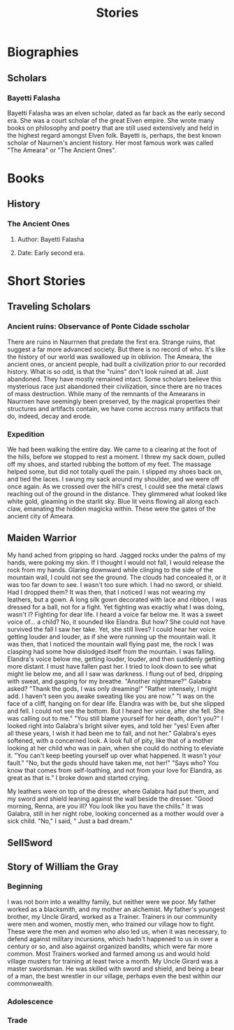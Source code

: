 #+TITLE: Stories
* Biographies
** Scholars
*** Bayetti Falasha
Bayetti Falasha was an elven scholar, dated as far back as the early second era. She was a court scholar of the great Elven empire. She wrote many books on philosophy and poetry that are still used extensively and held in the highest regard amongst Elven folk. Bayetti is, perhaps, the best known scholar of Naurnen's ancient history. Her most famous work was called "The Ameara" or "The Ancient Ones".
* Books
** History
*** The Ancient Ones
**** Author: Bayetti Falasha
**** Date: Early second era.
* Short Stories
** Traveling Scholars
*** Ancient ruins: Observance of Ponte Cidade sscholar
There are ruins in Naurrnen that predate the first era. Strange ruins, that suggest a far more advanced society. But there is no record of who. It's like the history of our world was swallowed up in oblivion. The Ameara, the ancient ones, or ancient people, had built a civilization prior to our recorded history. What is so odd, is that the "ruins" don't look ruined at all. Just abandoned. They have mostly remained intact. Some scholars believe this mysterious race just abandoned their civilization, since there are no traces of mass destruction. While many of the remnants of the Amearans in Naurrnen have seemingly been preserved, by the magical properties their structures and artifacts contain, we have come accross many artifacts that do, indeed, decay and erode.
*** Expedition
We had been walking the entire day. We came to a clearing at the foot of the hills, before we stopped to rest a moment. I threw my sack down, pulled off my shoes, and started rubbing the bottom of my feet. The massage helped some, but did not totally quell the pain. I slipped my shoes back on, and tied the laces. I swung my sack around my shoulder, and we were off once again. As we crossed over the hill's crest, I could see the metal claws reaching out of the ground in the distance. They glimmered what looked like white gold, gleaming in the starlit sky. Blue lit veins flowing all along each claw, emanating the hidden magicka within. These were the gates of the ancient city of Ameara.
** Maiden Warrior
My hand ached from gripping so hard. Jagged rocks under the palms of my hands, were poking my skin. If I thought I would not fall, I would release the rock from my hands. Glaring downward while clinging to the side of the mountain wall, I could not see the ground. The clouds had concealed it, or it was too far down to see. I wasn't too sure which. I had no sword, or shield. Had I dropped them? It was then, that I noticed I was not wearing my leathers, but a gown. A long silk gown decorated with lace and ribbon, I was dressed for a ball, not for a fight. Yet fighting was exactly what I was doing, wasn't I? Fighting for dear life. I heard a voice far below me. It was a sweet voice of... a child? No, it sounded like Elandra. But how? She could not have survived the fall I saw her take. Yet, she still lives? I could hear her voice getting louder and louder, as if she were running up the mountain wall. It was then, that I noticed the mountain wall flying past me, the rock I was clasping had some how dislodged itself from the mountain. I was falling. Elandra's voice below me, getting louder, louder, and then suddenly getting more distant. I must have fallen past her. I tried to look down to see what might lie below me, and all I saw was darkness. I flung out of bed, dripping with sweat, and gasping for my breathe. "Another nightmare?" Galabra asked? "Thank the gods, I was only dreaming!" "Rather intensely, I might add. I haven't seen you awake sweating like you are now." "I was on the face of a cliff, hanging on for dear life. Elandra was with be, but she slipped and fell. I could not see the bottom. But I heard her voice, after she fell. She was calling out to me." "You still blame yourself for her death, don't you?" I looked right into Galabra's bright silver eyes, and told her "yes! Even after all these years, I wish it had been me to fall, and not her." Galabra's eyes softened, with a concerned look. A look full of pity, like that of a mother looking at her child who was in pain, when she could do nothing to eleviate it. "You can't keep beeting yourself up over what happened. It wasn't your fault." "No, but the gods should have taken me, not her!" "Says who? You know that comes from self-loathing, and not from your love for Elandra, as great as that is." I broke down and started crying.

My leathers were on top of the dresser, where Galabra had put them, and my sword and shield leaning against the wall beside the dresser. "Good morning, Renna, are you ill? You look like you have the chills." It was Galabra, still in her night robe, looking concerned as a mother would over a sick child. "No," I said, " Just a bad dream."
** SellSword
** Story of William the Gray
*** Beginning
I was not born into a wealthy family, but neither were we poor. My father worked as a blacksmith, and my mother an alchemist. My father's youngest brother, my Uncle Girard, worked as a Trainer. Trainers in our community were men and women, mostly men, who trained our village how to fight. These were the men and women who also led us, when it was necessary, to defend against military incursions, which hadn't happened to us in over a century or so, and also against organized bandits, which were far more common. Most Trainers worked and farmed among us and would hold village musters for training at least twice a month. My Uncle Girard was a master swordsman. He was skilled with sword and shield, and being a bear of a man, the best wrestler in our village, perhaps even the best within our commonwealth.
*** Adolescence
*** Trade
